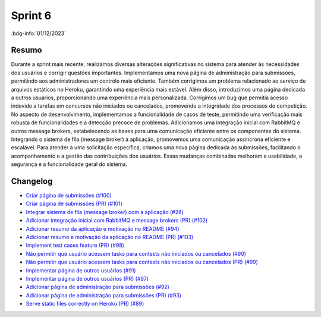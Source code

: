 Sprint 6
========

:bdg-info:`01/12/2023`

Resumo
------

Durante a sprint mais recente, realizamos diversas alterações significativas no sistema
para atender às necessidades dos usuários e corrigir questões importantes. Implementamos
uma nova página de administração para submissões, permitindo aos administradores
um controle mais eficiente. Também corrigimos um problema relacionado ao serviço
de arquivos estáticos no Heroku, garantindo uma experiência mais estável.
Além disso, introduzimos uma página dedicada a outros usuários, proporcionando uma experiência
mais personalizada. Corrigimos um bug que permitia acesso indevido a tarefas
em concursos não iniciados ou cancelados, promovendo a integridade dos processos de competição.
No aspecto de desenvolvimento, implementamos a funcionalidade de casos de teste, permitindo
uma verificação mais robusta de funcionalidades e a detecção precoce de problemas.
Adicionamos uma integração inicial com RabbitMQ e outros message brokers, estabelecendo as
bases para uma comunicação eficiente entre os componentes do sistema. Integrando o
sistema de fila (message broker) à aplicação, promovemos uma comunicação assíncrona eficiente e escalável.
Para atender a uma solicitação específica, criamos uma nova página dedicada
às submissões, facilitando o acompanhamento e a gestão das
contribuições dos usuários. Essas mudanças combinadas melhoram a usabilidade, a
segurança e a funcionalidade geral do sistema.


Changelog
----------

- `Criar página de submissões (#100) <https://github.com/unb-mds/2023-2-JuizVirtual/issues/100>`_
- `Criar página de submissões (PR) (#101) <https://github.com/unb-mds/2023-2-JuizVirtual/pull/101>`_
- `Integrar sistema de fila (message broker) com a aplicação (#28) <hhttps://github.com/unb-mds/2023-2-JuizVirtual/issues/28>`_
- `Adicionar integração inicial com RabbitMQ e message brokers (PR) (#102) <https://github.com/unb-mds/2023-2-JuizVirtual/pull/102>`_
- `Adicionar resumo da aplicação e motivação no README (#94) <https://github.com/unb-mds/2023-2-JuizVirtual/issues/94>`_
- `Adicionar resumo e motivação da aplicação no README (PR) (#103) <https://github.com/unb-mds/2023-2-JuizVirtual/pull/103>`_
- `Implement test cases feature (PR) (#98) <https://github.com/unb-mds/2023-2-JuizVirtual/pull/98>`_
- `Não permitir que usuário acessem tasks para contests não iniciados ou cancelados (#90) <https://github.com/unb-mds/2023-2-JuizVirtual/issues/90>`_
- `Não permitir que usuário acessem tasks para contests não iniciados ou cancelados (PR) (#99) <https://github.com/unb-mds/2023-2-JuizVirtual/pull/99>`_
- `Implementar página de outros usuários (#91) <https://github.com/unb-mds/2023-2-JuizVirtual/issues/91>`_
- `Implementar página de outros usuários (PR) (#97) <https://github.com/unb-mds/2023-2-JuizVirtual/pull/97>`_
- `Adicionar página de administração para submissões (#92) <https://github.com/unb-mds/2023-2-JuizVirtual/issues/92>`_
- `Adicionar página de administração para submissões (PR) (#93) <https://github.com/unb-mds/2023-2-JuizVirtual/pull/93>`_
- `Serve static files correctly on Heroku (PR) (#89) <https://github.com/unb-mds/2023-2-JuizVirtual/pull/89>`_
